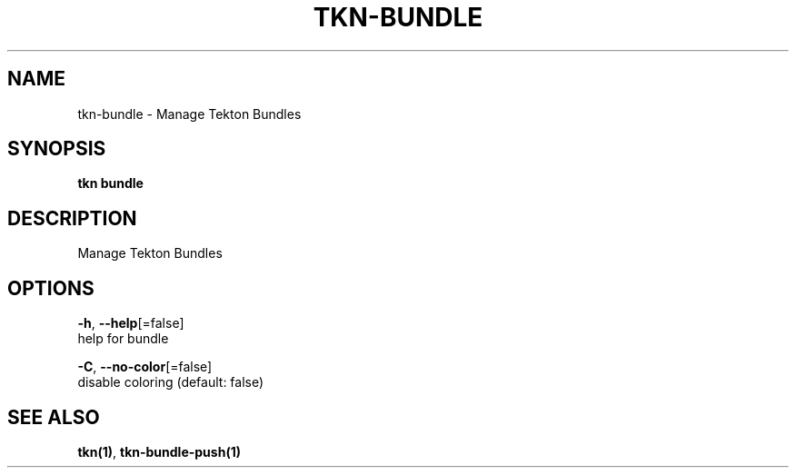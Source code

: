 .TH "TKN\-BUNDLE" "1" "" "Auto generated by spf13/cobra" "" 
.nh
.ad l


.SH NAME
.PP
tkn\-bundle \- Manage Tekton Bundles


.SH SYNOPSIS
.PP
\fBtkn bundle\fP


.SH DESCRIPTION
.PP
Manage Tekton Bundles


.SH OPTIONS
.PP
\fB\-h\fP, \fB\-\-help\fP[=false]
    help for bundle

.PP
\fB\-C\fP, \fB\-\-no\-color\fP[=false]
    disable coloring (default: false)


.SH SEE ALSO
.PP
\fBtkn(1)\fP, \fBtkn\-bundle\-push(1)\fP
